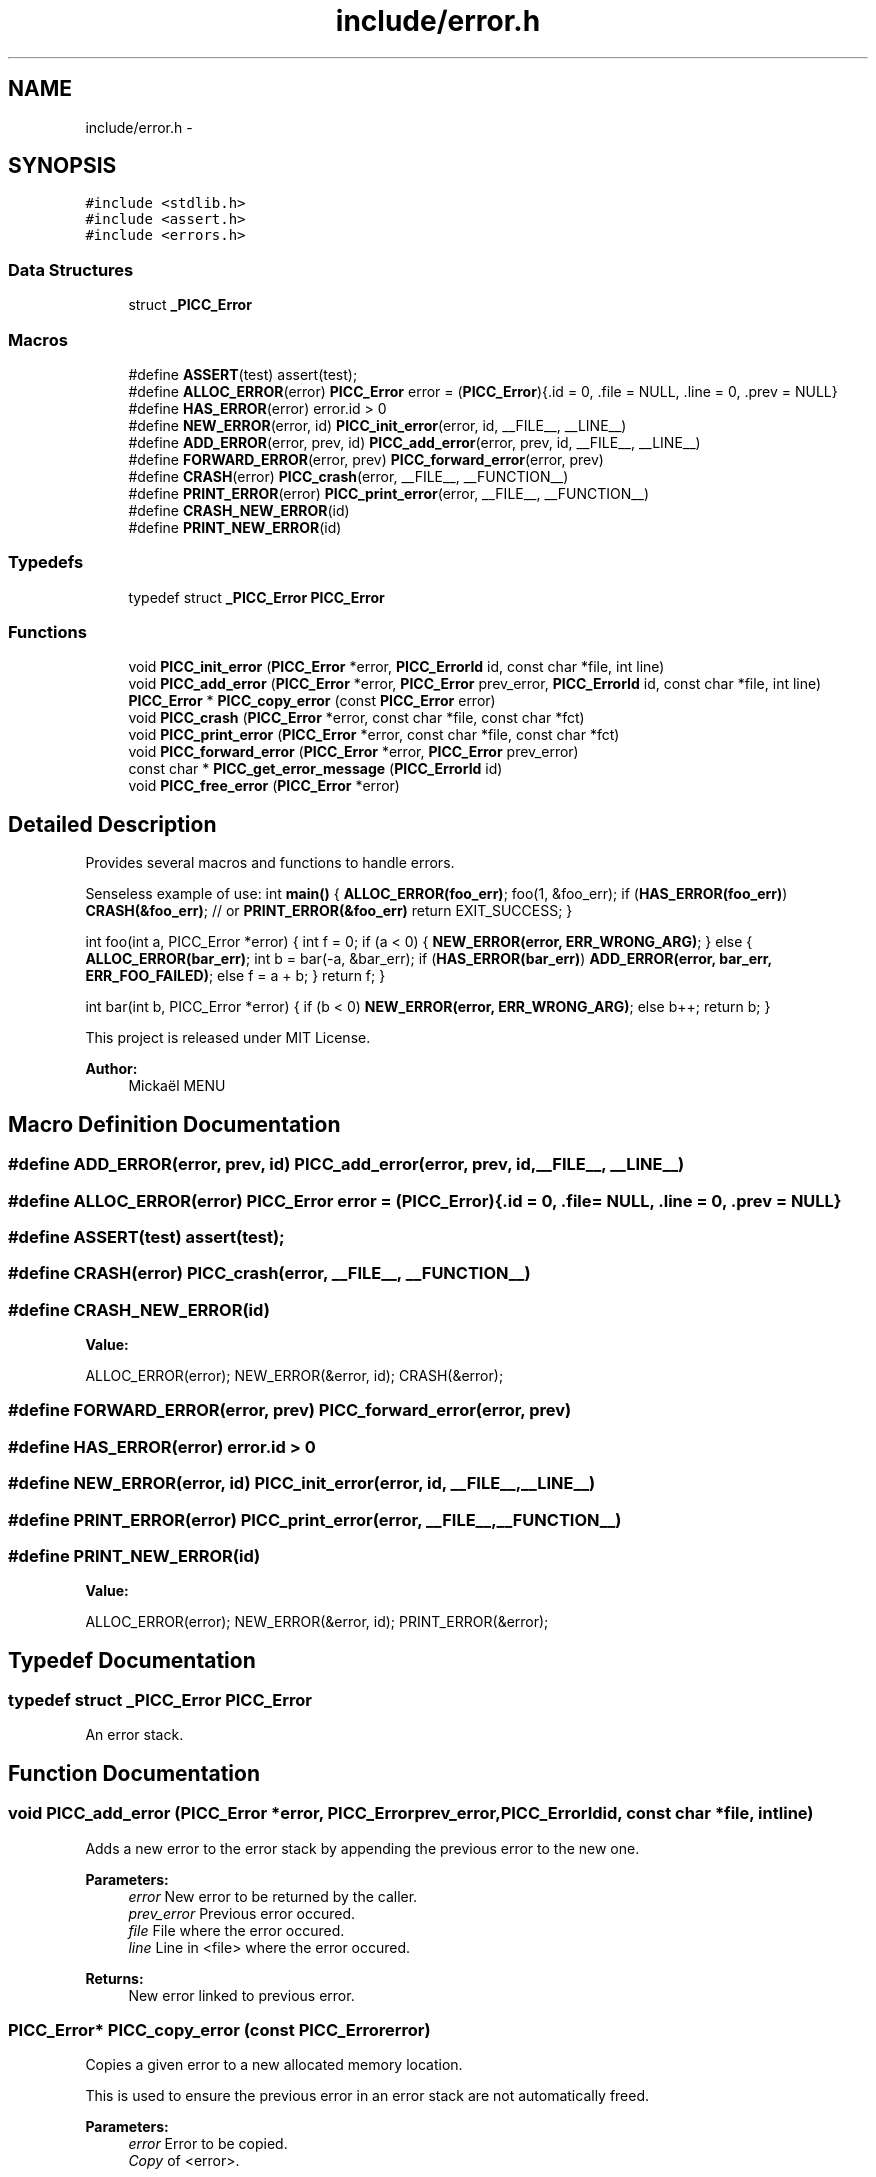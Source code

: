 .TH "include/error.h" 3 "Fri Feb 8 2013" "PiThread" \" -*- nroff -*-
.ad l
.nh
.SH NAME
include/error.h \- 
.SH SYNOPSIS
.br
.PP
\fC#include <stdlib\&.h>\fP
.br
\fC#include <assert\&.h>\fP
.br
\fC#include <errors\&.h>\fP
.br

.SS "Data Structures"

.in +1c
.ti -1c
.RI "struct \fB_PICC_Error\fP"
.br
.in -1c
.SS "Macros"

.in +1c
.ti -1c
.RI "#define \fBASSERT\fP(test)   assert(test);"
.br
.ti -1c
.RI "#define \fBALLOC_ERROR\fP(error)   \fBPICC_Error\fP error = (\fBPICC_Error\fP){\&.id = 0, \&.file = NULL, \&.line = 0, \&.prev = NULL}"
.br
.ti -1c
.RI "#define \fBHAS_ERROR\fP(error)   error\&.id > 0"
.br
.ti -1c
.RI "#define \fBNEW_ERROR\fP(error, id)   \fBPICC_init_error\fP(error, id, __FILE__, __LINE__)"
.br
.ti -1c
.RI "#define \fBADD_ERROR\fP(error, prev, id)   \fBPICC_add_error\fP(error, prev, id, __FILE__, __LINE__)"
.br
.ti -1c
.RI "#define \fBFORWARD_ERROR\fP(error, prev)   \fBPICC_forward_error\fP(error, prev)"
.br
.ti -1c
.RI "#define \fBCRASH\fP(error)   \fBPICC_crash\fP(error, __FILE__, __FUNCTION__)"
.br
.ti -1c
.RI "#define \fBPRINT_ERROR\fP(error)   \fBPICC_print_error\fP(error, __FILE__, __FUNCTION__)"
.br
.ti -1c
.RI "#define \fBCRASH_NEW_ERROR\fP(id)"
.br
.ti -1c
.RI "#define \fBPRINT_NEW_ERROR\fP(id)"
.br
.in -1c
.SS "Typedefs"

.in +1c
.ti -1c
.RI "typedef struct \fB_PICC_Error\fP \fBPICC_Error\fP"
.br
.in -1c
.SS "Functions"

.in +1c
.ti -1c
.RI "void \fBPICC_init_error\fP (\fBPICC_Error\fP *error, \fBPICC_ErrorId\fP id, const char *file, int line)"
.br
.ti -1c
.RI "void \fBPICC_add_error\fP (\fBPICC_Error\fP *error, \fBPICC_Error\fP prev_error, \fBPICC_ErrorId\fP id, const char *file, int line)"
.br
.ti -1c
.RI "\fBPICC_Error\fP * \fBPICC_copy_error\fP (const \fBPICC_Error\fP error)"
.br
.ti -1c
.RI "void \fBPICC_crash\fP (\fBPICC_Error\fP *error, const char *file, const char *fct)"
.br
.ti -1c
.RI "void \fBPICC_print_error\fP (\fBPICC_Error\fP *error, const char *file, const char *fct)"
.br
.ti -1c
.RI "void \fBPICC_forward_error\fP (\fBPICC_Error\fP *error, \fBPICC_Error\fP prev_error)"
.br
.ti -1c
.RI "const char * \fBPICC_get_error_message\fP (\fBPICC_ErrorId\fP id)"
.br
.ti -1c
.RI "void \fBPICC_free_error\fP (\fBPICC_Error\fP *error)"
.br
.in -1c
.SH "Detailed Description"
.PP 
Provides several macros and functions to handle errors\&.
.PP
Senseless example of use: int \fBmain()\fP { \fBALLOC_ERROR(foo_err)\fP; foo(1, &foo_err); if (\fBHAS_ERROR(foo_err)\fP) \fBCRASH(&foo_err)\fP; // or \fBPRINT_ERROR(&foo_err)\fP return EXIT_SUCCESS; }
.PP
int foo(int a, PICC_Error *error) { int f = 0; if (a < 0) { \fBNEW_ERROR(error, ERR_WRONG_ARG)\fP; } else { \fBALLOC_ERROR(bar_err)\fP; int b = bar(-a, &bar_err); if (\fBHAS_ERROR(bar_err)\fP) \fBADD_ERROR(error, bar_err, ERR_FOO_FAILED)\fP; else f = a + b; } return f; }
.PP
int bar(int b, PICC_Error *error) { if (b < 0) \fBNEW_ERROR(error, ERR_WRONG_ARG)\fP; else b++; return b; }
.PP
This project is released under MIT License\&.
.PP
 
.PP
\fBAuthor:\fP
.RS 4
Mickaël MENU 
.RE
.PP

.SH "Macro Definition Documentation"
.PP 
.SS "#define ADD_ERROR(error, prev, id)   \fBPICC_add_error\fP(error, prev, id, __FILE__, __LINE__)"

.SS "#define ALLOC_ERROR(error)   \fBPICC_Error\fP error = (\fBPICC_Error\fP){\&.id = 0, \&.file = NULL, \&.line = 0, \&.prev = NULL}"

.SS "#define ASSERT(test)   assert(test);"

.SS "#define CRASH(error)   \fBPICC_crash\fP(error, __FILE__, __FUNCTION__)"

.SS "#define CRASH_NEW_ERROR(id)"
\fBValue:\fP
.PP
.nf
ALLOC_ERROR(error); \
    NEW_ERROR(&error, id); \
    CRASH(&error);
.fi
.SS "#define FORWARD_ERROR(error, prev)   \fBPICC_forward_error\fP(error, prev)"

.SS "#define HAS_ERROR(error)   error\&.id > 0"

.SS "#define NEW_ERROR(error, id)   \fBPICC_init_error\fP(error, id, __FILE__, __LINE__)"

.SS "#define PRINT_ERROR(error)   \fBPICC_print_error\fP(error, __FILE__, __FUNCTION__)"

.SS "#define PRINT_NEW_ERROR(id)"
\fBValue:\fP
.PP
.nf
ALLOC_ERROR(error); \
    NEW_ERROR(&error, id); \
    PRINT_ERROR(&error);
.fi
.SH "Typedef Documentation"
.PP 
.SS "typedef struct \fB_PICC_Error\fP  \fBPICC_Error\fP"
An error stack\&. 
.SH "Function Documentation"
.PP 
.SS "void PICC_add_error (\fBPICC_Error\fP *error, \fBPICC_Error\fPprev_error, \fBPICC_ErrorId\fPid, const char *file, intline)"
Adds a new error to the error stack by appending the previous error to the new one\&.
.PP
\fBParameters:\fP
.RS 4
\fIerror\fP New error to be returned by the caller\&. 
.br
\fIprev_error\fP Previous error occured\&. 
.br
\fIfile\fP File where the error occured\&. 
.br
\fIline\fP Line in <file> where the error occured\&. 
.RE
.PP
\fBReturns:\fP
.RS 4
New error linked to previous error\&. 
.RE
.PP

.SS "\fBPICC_Error\fP* PICC_copy_error (const \fBPICC_Error\fPerror)"
Copies a given error to a new allocated memory location\&.
.PP
This is used to ensure the previous error in an error stack are not automatically freed\&.
.PP
\fBParameters:\fP
.RS 4
\fIerror\fP Error to be copied\&. 
.br
\fICopy\fP of <error>\&. 
.RE
.PP

.SS "void PICC_crash (\fBPICC_Error\fP *error, const char *file, const char *fct)"
Prints the given error stack on the standard error output and quits the program with failure return code\&.
.PP
\fBParameters:\fP
.RS 4
\fIerror\fP Error stack 
.br
\fIfile\fP File where the crash occured (for DEBUG) 
.br
\fIfct\fP Function where the crash occured (for DEBUG) 
.RE
.PP

.SS "void PICC_forward_error (\fBPICC_Error\fP *error, \fBPICC_Error\fPprev_error)"
Forwards an error by copying all the value of the previous error in the given error\&.
.PP
\fBParameters:\fP
.RS 4
\fIerror\fP Current error\&. 
.br
\fIprev_error\fP Previous error\&. 
.RE
.PP

.SS "void PICC_free_error (\fBPICC_Error\fP *error)"
Frees the memory used by an error stack\&.
.PP
\fBParameters:\fP
.RS 4
\fIerror\fP Error stack\&. 
.RE
.PP

.SS "const char* PICC_get_error_message (\fBPICC_ErrorId\fPid)"
Returns the error message corresponding to the given error ID\&.
.PP
\fBParameters:\fP
.RS 4
\fIid\fP Error identifier 
.RE
.PP
\fBReturns:\fP
.RS 4
Error message 
.RE
.PP

.SS "void PICC_init_error (\fBPICC_Error\fP *error, \fBPICC_ErrorId\fPid, const char *file, intline)"
Initializes a new error with a given error ID, file and line\&.
.PP
\fBParameters:\fP
.RS 4
\fIerror\fP New error to be returned by the caller\&. 
.br
\fIfile\fP File where the error occured\&. 
.br
\fIline\fP Line in <file> where the error occured\&. 
.RE
.PP
\fBReturns:\fP
.RS 4
Initialized error\&. 
.RE
.PP

.SS "void PICC_print_error (\fBPICC_Error\fP *error, const char *file, const char *fct)"
Prints the given error stack on the standard error output\&. The sub-errors are freed after being printed\&.
.PP
\fBParameters:\fP
.RS 4
\fIerror\fP Error stack 
.br
\fIfile\fP File where the print occured (for DEBUG) 
.br
\fIfct\fP Function where the print occured (for DEBUG) 
.RE
.PP

.SH "Author"
.PP 
Generated automatically by Doxygen for PiThread from the source code\&.
